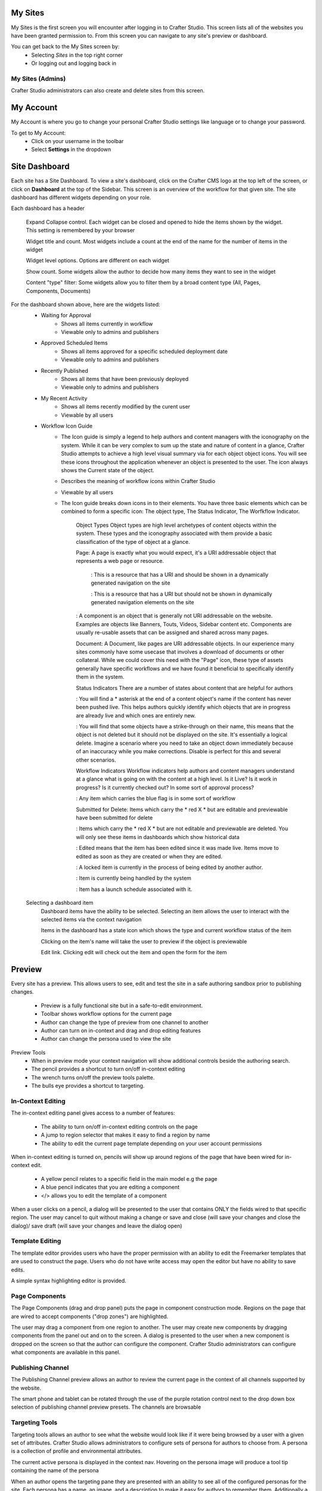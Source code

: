 .. index:: Navigation Studio

..  _content_authors_navigating_studio:

^^^^^^^^
My Sites
^^^^^^^^
My Sites is the first screen you will encounter after logging in to Crafter Studio.  This screen lists all of the websites you have been granted permission to.
From this screen you can navigate to any site's preview or dashboard.

.. image:: /_static/images/content-author/my-sites-screen.png
    :width: 75 %    
    :align: center
    :alt: Navigating Studio - My Sites Screen

You can get back to the My Sites screen by:    
    * Selecting *Sites* in the top right corner
    * Or logging out and logging back in

.. image:: /_static/images/content-author/get-to-my-sites.png
    :width: 95 %
    :align: center
    :alt: Navigating Studio - Get to My Sites Screen

My Sites (Admins)
^^^^^^^^^^^^^^^^^
Crafter Studio administrators can also create and delete sites from this screen.

.. image:: /_static/images/content-author/site-delete.png
    :width: 75 %    
    :align: center
    :alt: Navigating Studio - Delete Site

^^^^^^^^^^
My Account
^^^^^^^^^^
My Account is where you go to change your personal Crafter Studio settings like language or to change your password.

.. image:: /_static/images/content-author/site-account.png
    :width: 75 %    
    :align: center
    :alt: Navigating Studio - Open My Account Settings Screen

To get to My Account:
    * Click on your username in the toolbar
    * Select **Settings** in the dropdown

.. image:: /_static/images/content-author/settings-account-management.png
    :width: 75 %    
    :align: center
    :alt: Navigating Studio - Account Settings Screen

^^^^^^^^^^^^^^
Site Dashboard
^^^^^^^^^^^^^^
Each site has a Site Dashboard.  To view a site's dashboard, click on the Crafter CMS logo at the top left of the screen, or click on **Dashboard** at the top of the Sidebar.  This screen is an overview of the workflow for that given site.  The site dashboard has different widgets depending on your role.

Each dashboard has a header

   Expand Collapse control.  Each widget can be closed and opened to hide the items shown by the widget.  This setting is remembered by your browser

   Widget title and count.  Most widgets include a count at the end of the name for the number of items in the widget

   Widget level options.  Options are different on each widget

   Show count.  Some widgets allow the author to decide how many items they want to see in the widget

   Content "type" filter:  Some widgets allow you to filter them by a broad content type (All, Pages, Components, Documents)


.. image:: /_static/images/content-author/site-dashboard.png
    :width: 95 %
    :align: center
    :alt: Navigating Studio - Site Dashboard

For the dashboard shown above, here are the widgets listed:
    * Waiting for Approval
        * Shows all items currently in workflow
        * Viewable only to admins and publishers

    * Approved Scheduled Items
        * Shows all items approved for a specific scheduled deployment date
        * Viewable only to admins and publishers

    * Recently Published
        * Shows all items that have been previously deployed
        * Viewable only to admins and publishers

    * My Recent Activity
        * Shows all items recently modified by the curent user
        * Viewable by all users

    * Workflow Icon Guide
        * The Icon guide is simply a legend to help authors and content managers with the iconography on the system. While it can be very complex to sum up the state and nature of content in a glance, Crafter Studio attempts to achieve a high level visual summary via for each object object icons. You will see these icons throughout the application whenever an object is presented to the user. The icon always shows the Current state of the object.
        * Describes the meaning of workflow icons within Crafter Studio
        * Viewable by all users
        * The Icon guide breaks down icons in to their elements.  You have three basic elements which can be combined to form a specific icon: The object type, The Status Indicator, The Worfkflow Indicator.

            Object Types
            Object types are high level archetypes of content objects within the system.  These types and the iconography associated with them provide a basic classification of the type of object at a glance.

            Page:	A page is exactly what you would expect, it's a URI addressable object that represents a web page or resource.

                |workflowNavPage|: This is a resource that has a URI and should be shown in a dynamically generated navigation on the site

                |workflowFloatingPage|: This is a resource that has a URI but should not be shown in dynamically generated navigation elements on the site

            |workflowComponent|: A component is an object that is generally not URI addressable on the website.  Examples are objects like Banners, Touts, Videos, Sidebar content etc. Components are usually re-usable assets that can be assigned and shared across many pages.

            Document:	A Document, like pages are URI addressable objects.  In our experience many sites commonly have some usecase that involves a download of documents or other collateral.  While we could cover this need with the "Page" icon, these type of assets generally have specific workflows and we have found it beneficial to specifically identify them in the system.


            Status Indicators
            There are a number of states about content that are helpful for authors

            |workflowNeverPub|:	You will find a * asterisk at the end of a content object's name if the content has never been pushed live. This helps authors quickly identify which objects that are in progress are already live and which ones are entirely new.

            |workflowDisabled|:	You will find that some objects have a strike-through on their name, this means that the object is not deleted but it should not be displayed on the site.  It's essentially a logical delete.  Imagine a scenario where you need to take an object down immediately because of an inaccuracy while you make corrections.  Disable is perfect for this and several other scenarios.


            Workflow Indicators
            Workflow indicators help authors and content managers understand at a glance what is going on with the content at a high level.  Is it Live?  Is it work in progress?  Is it currently checked out? In some sort of approval process?

            |workflowInWorkflow|: Any item which carries the blue flag is in some sort of workflow

            Submitted for Delete:	Items which carry the * red X * but are editable and previewable have been submitted for delete

            |workflowDeleted|: Items which carry the * red X * but are not editable and previewable are deleted.  You will only see these items in dashboards which show historical data
 
            |workflowEdited|: Edited means that the item has been edited since it was made live. Items move to edited as soon as they are created or when they are edited.

            |workflowLocked|: A locked item is currently in the process of being edited by another author.

            |workflowProcessing|: Item is currently being handled by the system

            |workflowScheduled|: Item has a launch schedule associated with it.


    Selecting a dashboard item        
        Dashboard items have the ability to be selected.  Selecting an item allows the user to interact with the selected items via the context navigation

        Items in the dashboard has a state icon which shows the type and current workflow status of the item

        Clicking on the item's name will take the user to preview if the object is previewable

        Edit link.  Clicking edit will check out the item and open the form for the item

.. image:: /_static/images/content-author/site-dashboard-selected.png
   :width: 95 %
   :align: center
   :alt: Navigating Studio - Dashboard Selected

^^^^^^^
Preview
^^^^^^^

Every site has a preview.  This allows users to see, edit and test the site in a safe authoring sandbox prior to publishing changes.

    * Preview is a fully functional site but in a safe-to-edit environment.
    * Toolbar shows workflow options for the current page
    * Author can change the type of preview from one channel to another
    * Author can turn on in-context and drag and drop editing features
    * Author can change the persona used to view the site

.. image:: /_static/images/content-author/site-preview.png
   :width: 95 %
   :align: center
   :alt: Navigating Studio - Site Preview

Preview Tools
    * When in preview mode your context navigation will show additional controls beside the authoring search.
    * The pencil provides a shortcut to turn on/off in-context editing
    * The wrench turns on/off the preview tools palette.
    * The bulls eye provides a shortcut to targeting.

.. image:: /_static/images/content-author/preview-tools.png
    :width: 35 %
    :align: center
    :alt: Navigating Studio - Preview Tools


In-Context Editing
^^^^^^^^^^^^^^^^^^

The in-context editing panel gives access to a number of features:

    * The ability to turn on/off in-context editing controls on the page
    * A jump to region selector that makes it easy to find a region by name
    * The ability to edit the current page template depending on your user account permissions

When in-context editing is turned on, pencils will show up around regions of the page that have been wired for in-context edit.

    * A yellow pencil relates to a specific field in the main model e.g the page
    * A blue pencil indicates that you are editing a component
    * </> allows you to edit the template of a component

.. image:: /_static/images/content-author/preview-in-context-editing.png
    :width: 95 %
    :align: center
    :alt: Navigating Studio - Preview In-Context Editing

When a user clicks on a pencil, a dialog will be presented to the user that contains ONLY the fields wired to that specific region. 
The user may cancel to quit without making a change or save and close (will save your changes and close the dialog)/ save draft (will save your changes and leave the dialog open) 

.. image:: /_static/images/content-author/preview-in-context-edit.png
    :width: 95 %
    :align: center
    :alt: Navigating Studio - Preview Panel In-Context Edit

Template Editing
^^^^^^^^^^^^^^^^

The template editor provides users who have the proper permission with an ability to edit the Freemarker templates that are used to construct the page.  Users who do not have write access may open the editor but have no ability to save edits.

A simple syntax highlighting editor is provided.   

.. image:: /_static/images/content-author/preview-template-editing.png
    :width: 95 %
    :align: center
    :alt: Navigating Studio - Preview Panel Template Editing

Page Components
^^^^^^^^^^^^^^^

The Page Components (drag and drop panel) puts the page in component construction mode.  Regions on the page that are wired to accept components ("drop zones") are highlighted.

The user may drag a component from one region to another. 
The user may create new components by dragging components from the panel out and on to the screen.  A dialog is presented to the user when a new component is dropped on the screen so that the author can configure the component.
Crafter Studio administrators can configure what components are available in this panel.

.. image:: /_static/images/content-author/preview-page-components.png
    :width: 95 %
    :align: center
    :alt: Navigating Studio - Preview Panel Page Components


Publishing Channel
^^^^^^^^^^^^^^^^^^
The Publishing Channel preview allows an author to review the current page in the context of all channels supported by the website.

The smart phone and tablet can be rotated through the use of the purple rotation control next to the drop down box selection of publishing channel preview presets.  The channels are browsable

.. image:: /_static/images/content-author/preview-publishing-channel.png
    :width: 60 %
    :align: center
    :alt: Navigating Studio - Preview Panel Publishing Channel

Targeting Tools
^^^^^^^^^^^^^^^

Targeting tools allows an author to see what the website would look like if it were being browsed by a user with a given set of attributes.  Crafter Studio allows administrators to configure sets of persona for authors to choose from.  A persona is a collection of profile and environmental attributes.
 
The current active persona is displayed in the context nav.
Hovering on the persona image will produce a tool tip containing the name of the persona 

.. image:: /_static/images/content-author/preview-targeting.png
    :width: 95 %
    :align: center
    :alt: Navigating Studio - Preview Panel Targeting Tools

When an author opens the targeting pane they are presented with an ability to see all of the configured personas for the site.  Each persona has a name, an image, and a description to make it easy for authors to remember them.  Additionally a persona has an arbitrary set of attributes.

Click on the thumbnails in the persona panel to switch between personas.  The details of the persona will be displayed over the top of the preview. To switch to a given persona click ASSUME in the details dialog.
Persona attribute values for the current persona are editable.  Crafter Studio administrators can configure personas to contain any properties required.


^^^^^^^^^^^^^^^^^^^^^^^^^^
Common Navigation Elements
^^^^^^^^^^^^^^^^^^^^^^^^^^

Contextual Navigation
^^^^^^^^^^^^^^^^^^^^^
The Navigation Bar is a fixed element at the top of the page and cannot be scrolled off the page.  The navigation bar provide contextual workflow and
other options relative to the page you are looking at, content you have selected or tool you are using.

The basic elements of the Contextual Navigation bar are:

    * Branded Logo Button: Takes the user back to the Dashboard.
    * Sidebar: Opens a menu that allows navigation to all pages, components and documents in the system.
    * Contextual Navigation Links: An area reserved for dynamic links that will change based off of the current page view.
    * Search: Allows a user to search all site content or choose a subset of content to search from the drop-down menu (Please see the later section on Search for more details about the search field.)
    * Account: Allows a user to log out of the system or manage settings.
    
.. image:: /_static/images/content-author/site-context-nav.png
    :width: 95 %
    :align: center
    :alt: Navigating Studio - Site Context Navigation

Sidebar
^^^^^^^
The Sidebar menu/panel allows for browsing all site content in the system. This includes Pages, Components and Documents.

* The "View" menu will allow selections of separate site properties.
* The menu width can be resized freely by the user.
* Users can have multiple tree paths open at the same time.
* If closed, the menu should retain it's last state when re-opened.
* Clicking the **Sidebar** menu button a second time, or clicking anywhere off the menu will close the menu with the following exceptions:
    * Any action executed by a right click in the menu should be allowed to complete without closing the menu (e.g.: a copy/paste operation or a delete operation.)
    * The top level blocks "Pages, Components, Documents" can be hidden from users based on their privilege settings.
* The Sidebar menu panel can be stretched and will remember where you set the length and width on your browser

.. image:: /_static/images/content-author/sidebar-dashboard-item-selected.png
    :width: 95 %
    :align: center
    :alt: Navigating Studio - Sidebar Panel

* Clicking the main folders will toggle them open or closed.
* Root folders allow a user to drill in to a hierarchy of content. If the item is previewable it will also be clickable.
* Clicking on an item will take the author to a preview of the item.
* Also, tooltips featuring extended information will be available when hovering over any item in the Sidebar Menu or on the dashboard.


.. image:: /_static/images/content-author/sidebar-tooltips.png
    :width: 95%
    :align: center
    :alt: Navigating Studio - Sidebar Tooltips

* Right-clicking on an item opens a contextual right click menu for that item.

.. image:: /_static/images/content-author/sidebar-right-click-menu.png
    :width: 30 %
    :align: center
    :alt: Navigating Studio - Sidebar Right Click Menu

Occasionally you have so many pages or components in your information architecture that it is not practical to list them or you simply want to provide your authors with a quick way to get to a specific search.

For these use cases Crafter Studio's site dropdown IA folders support the configuration of dedicated searches. That configuration can be made by an administrator on the Crafter Studio Admin Console.


.. image:: /_static/images/content-author/crafter-studio-site-content-ia-folders.png
    :width: 30 %
    :align: center
    :alt: Navigating Studio - Site Content IA Folders

.. workflow icons=======================================================================================================

.. |workflowLocked| image:: /_static/images/content-author/workflow-icon-locked.png
             :width: 20%
             :alt: Workflow Icons - Locked for Edit

.. |workflowProcessing| image:: /_static/images/content-author/workflow-icon-processing.png
             :width: 18%
             :alt: Workflow Icons - Processing

.. |workflowEdited| image:: /_static/images/content-author/workflow-icon-edited.png
             :width: 13%
             :alt: Workflow Icons - Edited

.. |workflowDisabled| image:: /_static/images/content-author/workflow-icon-disabled.png
             :width: 10%
             :alt: Workflow Icons - Disabled

.. |workflowNeverPub| image:: /_static/images/content-author/workflow-icon-never-published.png
             :width: 23%
             :alt: Workflow Icons - Never Published

.. |workflowDeleted| image:: /_static/images/content-author/workflow-icon-deleted.png
             :width: 13%
             :alt: Workflow Icons - Deleted

.. |workflowScheduled| image:: /_static/images/content-author/workflow-icon-scheduled.png
             :width: 17%
             :alt: Workflow Icons - Scheduled

.. |workflowInWorkflow| image:: /_static/images/content-author/workflow-icon-in-workflow.png
             :width: 18%
             :alt: Workflow Icons - In Workflow

.. |workflowComponent| image:: /_static/images/content-author/workflow-icon-component.png
             :width: 18%
             :alt: Workflow Icons - Component

.. |workflowFloatingPage| image:: /_static/images/content-author/workflow-icon-floating-page.png
             :width: 20%
             :alt: Workflow Icons - Floating Page

.. |workflowNavPage| image:: /_static/images/content-author/workflow-icon-nav-page.png
             :width: 23%
             :alt: Workflow Icons - Navigation Page

.. end of workflow icons================================================================================================


.. todo::update targeting blurb and images, site dashboard blurb and images